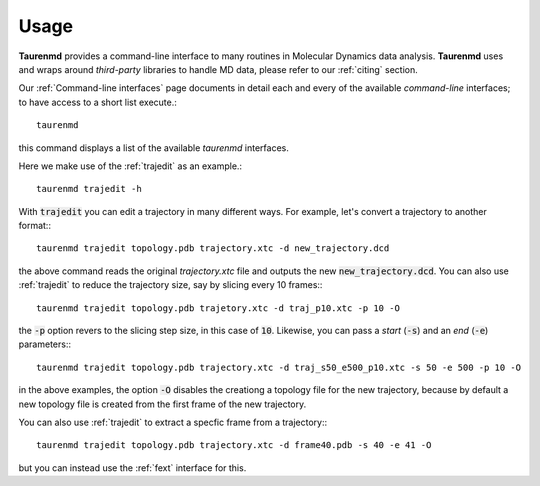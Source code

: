 Usage
=====

**Taurenmd** provides a command-line interface to many routines in Molecular Dynamics data analysis. **Taurenmd** uses and wraps around *third-party* libraries to handle MD data, please refer to our :ref:`citing` section.

Our :ref:`Command-line interfaces` page documents in detail each and every of the available `command-line` interfaces; to have access to a short list execute.::

    taurenmd

this command displays a list of the available `taurenmd` interfaces.

Here we make use of the :ref:`trajedit` as an example.::

    taurenmd trajedit -h

With :code:`trajedit` you can edit a trajectory in many different ways. For example, let's convert a trajectory to another format:::

    taurenmd trajedit topology.pdb trajectory.xtc -d new_trajectory.dcd

the above command reads the original `trajectory.xtc` file and outputs the new :code:`new_trajectory.dcd`. You can also use :ref:`trajedit` to reduce the trajectory size, say by slicing every 10 frames:::

    taurenmd trajedit topology.pdb trajetory.xtc -d traj_p10.xtc -p 10 -O

the :code:`-p` option revers to the slicing step size, in this case of :code:`10`. Likewise, you can pass a *start* (:code:`-s`) and an *end* (:code:`-e`) parameters:::

    taurenmd trajedit topology.pdb trajectory.xtc -d traj_s50_e500_p10.xtc -s 50 -e 500 -p 10 -O

in the above examples, the option :code:`-O` disables the creationg a topology file for the new trajectory, because by default a new topology file is created from the first frame of the new trajectory.

You can also use :ref:`trajedit` to extract a specfic frame from a trajectory:::

    taurenmd trajedit topology.pdb trajectory.xtc -d frame40.pdb -s 40 -e 41 -O

but you can instead use the :ref:`fext` interface for this.


